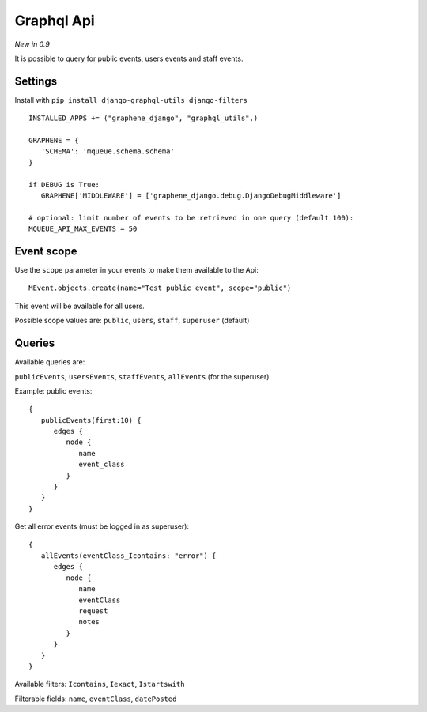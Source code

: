 Graphql Api
===========

*New in 0.9*

It is possible to query for public events, users events and staff events.

Settings
~~~~~~~~

Install with ``pip install django-graphql-utils django-filters``

 .. highlight:: python

::

   INSTALLED_APPS += ("graphene_django", "graphql_utils",)

   GRAPHENE = {
      'SCHEMA': 'mqueue.schema.schema'
   }
   
   if DEBUG is True:
      GRAPHENE['MIDDLEWARE'] = ['graphene_django.debug.DjangoDebugMiddleware']
      
   # optional: limit number of events to be retrieved in one query (default 100):
   MQUEUE_API_MAX_EVENTS = 50

Event scope
~~~~~~~~~~~

Use the ``scope`` parameter in your events to make them available to the Api:

 .. highlight:: python

::

   MEvent.objects.create(name="Test public event", scope="public")

This event will be available for all users.

Possible scope values are: ``public``, ``users``, ``staff``, ``superuser`` (default)

Queries
~~~~~~~

Available queries are:

``publicEvents``, ``usersEvents``, ``staffEvents``, ``allEvents`` (for the superuser)

Example: public events:

 .. highlight:: javascript

::

   {
      publicEvents(first:10) {
         edges {
            node {
               name
               event_class
            }
         }
      }
   }
   

Get all error events (must be logged in as superuser):

::

   {
      allEvents(eventClass_Icontains: "error") {
         edges {
            node {
               name
               eventClass
               request
               notes
            }
         }
      }
   }


Available filters: ``Icontains``, ``Iexact``, ``Istartswith``

Filterable fields: ``name``, ``eventClass``, ``datePosted``
